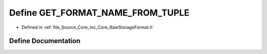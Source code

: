 .. _exhale_define__raw_storage_format_8h_1a2ab5d6ed0cea8e29a5764ad8993fdad5:

Define GET_FORMAT_NAME_FROM_TUPLE
=================================

- Defined in :ref:`file_Source_Core_Inc_Core_RawStorageFormat.h`


Define Documentation
--------------------


.. doxygendefine:: GET_FORMAT_NAME_FROM_TUPLE

